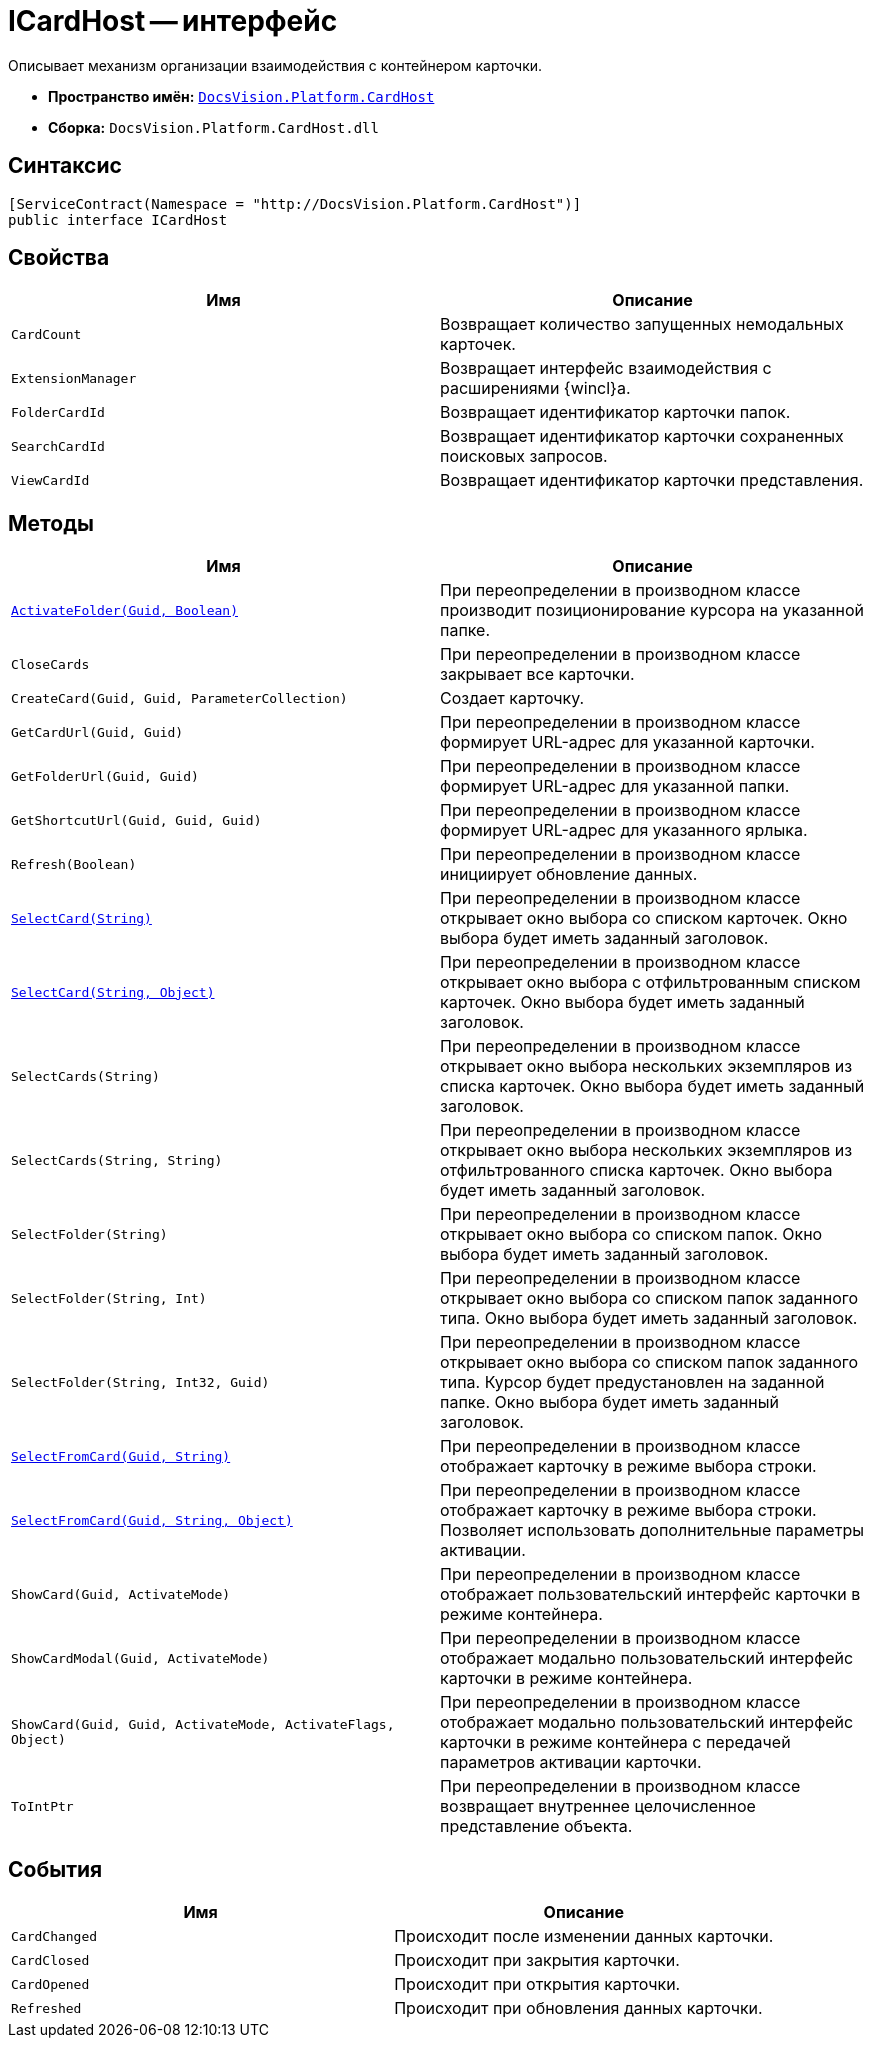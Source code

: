 = ICardHost -- интерфейс

Описывает механизм организации взаимодействия с контейнером карточки.

* *Пространство имён:* `xref:api/DocsVision/Platform/CardHost/CardHost_NS.adoc[DocsVision.Platform.CardHost]`
* *Сборка:* `DocsVision.Platform.CardHost.dll`

== Синтаксис

[source,csharp]
----
[ServiceContract(Namespace = "http://DocsVision.Platform.CardHost")]
public interface ICardHost
----

== Свойства

[cols=",",options="header"]
|===
|Имя |Описание
|`CardCount` |Возвращает количество запущенных немодальных карточек.
|`ExtensionManager` |Возвращает интерфейс взаимодействия с расширениями {wincl}а.
|`FolderCardId` |Возвращает идентификатор карточки папок.
|`SearchCardId` |Возвращает идентификатор карточки сохраненных поисковых запросов.
|`ViewCardId` |Возвращает идентификатор карточки представления.
|===

== Методы

[cols=",",options="header"]
|===
|Имя |Описание
|`xref:api/DocsVision/Platform/CardHost/ICardHost.ActivateFolder_MT.adoc[ActivateFolder(Guid, Boolean)]` |При переопределении в производном классе производит позиционирование курсора на указанной папке.
|`CloseCards` |При переопределении в производном классе закрывает все карточки.
|`CreateCard(Guid, Guid, ParameterCollection)` |Создает карточку.
|`GetCardUrl(Guid, Guid)` |При переопределении в производном классе формирует URL-адрес для указанной карточки.
|`GetFolderUrl(Guid, Guid)` |При переопределении в производном классе формирует URL-адрес для указанной папки.
|`GetShortcutUrl(Guid, Guid, Guid)` |При переопределении в производном классе формирует URL-адрес для указанного ярлыка.
|`Refresh(Boolean)` |При переопределении в производном классе инициирует обновление данных.
|`xref:api/DocsVision/Platform/CardHost/ICardHost.SelectCard_MT.adoc[SelectCard(String)]` |При переопределении в производном классе открывает окно выбора со списком карточек. Окно выбора будет иметь заданный заголовок.
|`xref:api/DocsVision/Platform/CardHost/ICardHost.SelectCard_1_MT.adoc[SelectCard(String, Object)]` |При переопределении в производном классе открывает окно выбора с отфильтрованным списком карточек. Окно выбора будет иметь заданный заголовок.
|`SelectCards(String)` |При переопределении в производном классе открывает окно выбора нескольких экземпляров из списка карточек. Окно выбора будет иметь заданный заголовок.
|`SelectCards(String, String)` |При переопределении в производном классе открывает окно выбора нескольких экземпляров из отфильтрованного списка карточек. Окно выбора будет иметь заданный заголовок.
|`SelectFolder(String)` |При переопределении в производном классе открывает окно выбора со списком папок. Окно выбора будет иметь заданный заголовок.
|`SelectFolder(String, Int)` |При переопределении в производном классе открывает окно выбора со списком папок заданного типа. Окно выбора будет иметь заданный заголовок.
|`SelectFolder(String, Int32, Guid)` |При переопределении в производном классе открывает окно выбора со списком папок заданного типа. Курсор будет предустановлен на заданной папке. Окно выбора будет иметь заданный заголовок.
|`xref:api/DocsVision/Platform/CardHost/ICardHost.SelectFromCard_MT.adoc[SelectFromCard(Guid, String)]` |При переопределении в производном классе отображает карточку в режиме выбора строки.
|`xref:api/DocsVision/Platform/CardHost/ICardHost.SelectFromCard_1_MT.adoc[SelectFromCard(Guid, String, Object)]` |При переопределении в производном классе отображает карточку в режиме выбора строки. Позволяет использовать дополнительные параметры активации.
|`ShowCard(Guid, ActivateMode)` |При переопределении в производном классе отображает пользовательский интерфейс карточки в режиме контейнера.
|`ShowCardModal(Guid, ActivateMode)` |При переопределении в производном классе отображает модально пользовательский интерфейс карточки в режиме контейнера.
|`ShowCard(Guid, Guid, ActivateMode, ActivateFlags, Object)` |При переопределении в производном классе отображает модально пользовательский интерфейс карточки в режиме контейнера с передачей параметров активации карточки.
|`ToIntPtr` |При переопределении в производном классе возвращает внутреннее целочисленное представление объекта.
|===

== События

[cols=",",options="header"]
|===
|Имя |Описание
|`CardChanged` |Происходит после изменении данных карточки.
|`CardClosed` |Происходит при закрытия карточки.
|`CardOpened` |Происходит при открытия карточки.
|`Refreshed` |Происходит при обновления данных карточки.
|===
